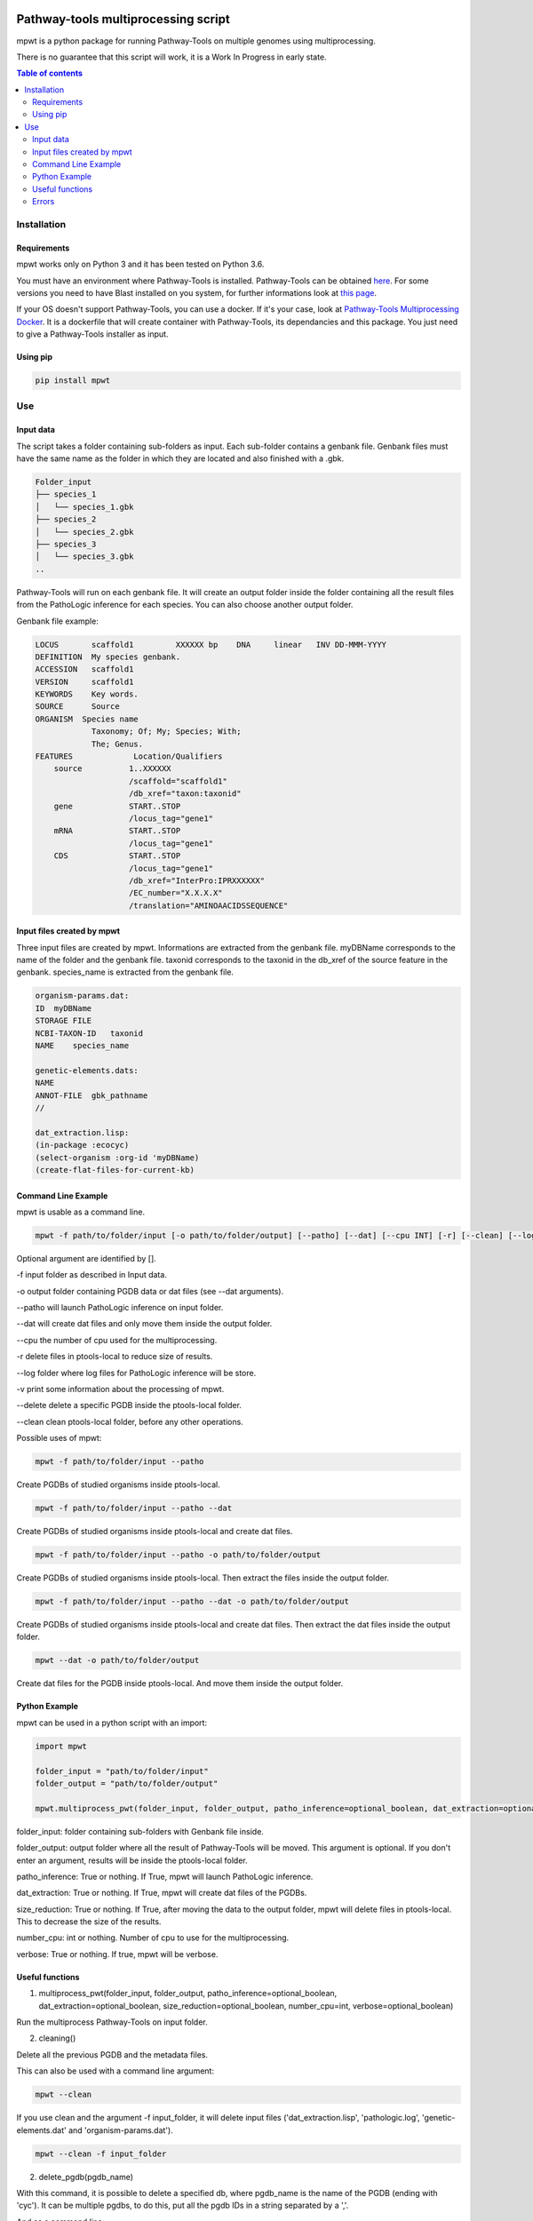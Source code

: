.. image:: https://img.shields.io/pypi/v/mpwt.svg
	:target: https://pypi.python.org/pypi/mpwt

Pathway-tools multiprocessing script
====================================

mpwt is a python package for running Pathway-Tools on multiple genomes using multiprocessing.

There is no guarantee that this script will work, it is a Work In Progress in early state.

.. contents:: Table of contents
   :backlinks: top
   :local:

Installation
------------

Requirements
~~~~~~~~~~~~

mpwt works only on Python 3 and it has been tested on Python 3.6.

You must have an environment where Pathway-Tools is installed. Pathway-Tools can be obtained `here <http://bioinformatics.ai.sri.com/ptools/>`__.
For some versions you need to have Blast installed on you system, for further informations look at `this page <http://bioinformatics.ai.sri.com/ptools/installation-guide/released/blast.html>`__.

If your OS doesn't support Pathway-Tools, you can use a docker. If it's your case, look at `Pathway-Tools Multiprocessing Docker <https://github.com/ArnaudBelcour/pathway-tools-multiprocessing-docker>`__.
It is a dockerfile that will create container with Pathway-Tools, its dependancies and this package. You just need to give a Pathway-Tools installer as input.

Using pip
~~~~~~~~~

.. code:: sh

	pip install mpwt

Use
---

Input data
~~~~~~~~~~

The script takes a folder containing sub-folders as input. Each sub-folder contains a genbank file.
Genbank files must have the same name as the folder in which they are located and also finished with a .gbk.

.. code-block:: text

    Folder_input
    ├── species_1
    │   └── species_1.gbk
    ├── species_2
    │   └── species_2.gbk
    ├── species_3
    │   └── species_3.gbk
    ..

Pathway-Tools will run on each genbank file.
It will create an output folder inside the folder containing all the result files from the PathoLogic inference for each species.
You can also choose another output folder.

Genbank file example:

.. code-block:: text

    LOCUS       scaffold1         XXXXXX bp    DNA     linear   INV DD-MMM-YYYY
    DEFINITION  My species genbank.
    ACCESSION   scaffold1
    VERSION     scaffold1
    KEYWORDS    Key words.
    SOURCE      Source
    ORGANISM  Species name
                Taxonomy; Of; My; Species; With;
                The; Genus.
    FEATURES             Location/Qualifiers
        source          1..XXXXXX
                        /scaffold="scaffold1"
                        /db_xref="taxon:taxonid"
        gene            START..STOP
                        /locus_tag="gene1"
        mRNA            START..STOP
                        /locus_tag="gene1"
        CDS             START..STOP
                        /locus_tag="gene1"
                        /db_xref="InterPro:IPRXXXXXX"
                        /EC_number="X.X.X.X"
                        /translation="AMINOAACIDSSEQUENCE"

Input files created by mpwt
~~~~~~~~~~~~~~~~~~~~~~~~~~~

Three input files are created by mpwt. Informations are extracted from the genbank file.
myDBName corresponds to the name of the folder and the genbank file.
taxonid corresponds to the taxonid in the db_xref of the source feature in the genbank.
species_name is extracted from the genbank file.

.. code-block:: text

    organism-params.dat:
    ID  myDBName
    STORAGE FILE
    NCBI-TAXON-ID   taxonid
    NAME    species_name

    genetic-elements.dats:
    NAME    
    ANNOT-FILE  gbk_pathname
    //

    dat_extraction.lisp:
    (in-package :ecocyc)
    (select-organism :org-id 'myDBName)
    (create-flat-files-for-current-kb)

Command Line Example
~~~~~~~~~~~~~~~~~~~~

mpwt is usable as a command line.

.. code:: sh

    mpwt -f path/to/folder/input [-o path/to/folder/output] [--patho] [--dat] [--cpu INT] [-r] [--clean] [--log path/to/folder/log] [-v]

Optional argument are identified by [].

-f input folder as described in Input data.

-o output folder containing PGDB data or dat files (see --dat arguments).

--patho will launch PathoLogic inference on input folder.

--dat will create dat files and only move them inside the output folder.

--cpu the number of cpu used for the multiprocessing.

-r delete files in ptools-local to reduce size of results.

--log folder where log files for PathoLogic inference will be store.

-v print some information about the processing of mpwt.

--delete delete a specific PGDB inside the ptools-local folder.

--clean clean ptools-local folder, before any other operations.

Possible uses of mpwt:

.. code:: sh

    mpwt -f path/to/folder/input --patho

Create PGDBs of studied organisms inside ptools-local.

.. code:: sh

    mpwt -f path/to/folder/input --patho --dat

Create PGDBs of studied organisms inside ptools-local and create dat files.

.. code:: sh

    mpwt -f path/to/folder/input --patho -o path/to/folder/output

Create PGDBs of studied organisms inside ptools-local.
Then extract the files inside the output folder.

.. code:: sh

    mpwt -f path/to/folder/input --patho --dat -o path/to/folder/output

Create PGDBs of studied organisms inside ptools-local and create dat files.
Then extract the dat files inside the output folder.

.. code:: sh

    mpwt --dat -o path/to/folder/output

Create dat files for the PGDB inside ptools-local.
And move them inside the output folder.

Python Example
~~~~~~~~~~~~~~

mpwt can be used in a python script with an import:

.. code:: python

    import mpwt

    folder_input = "path/to/folder/input"
    folder_output = "path/to/folder/output"

    mpwt.multiprocess_pwt(folder_input, folder_output, patho_inference=optional_boolean, dat_extraction=optional_boolean, size_reduction=optional_boolean, number_cpu=int, verbose=optional_boolean)

folder_input: folder containing sub-folders with Genbank file inside.

folder_output: output folder where all the result of Pathway-Tools will be moved. This argument is optional.
If you don't enter an argument, results will be inside the ptools-local folder.

patho_inference: True or nothing. If True, mpwt will launch PathoLogic inference.

dat_extraction: True or nothing. If True, mpwt will create dat files of the PGDBs.

size_reduction: True or nothing. If True, after moving the data to the output folder, mpwt will delete files in ptools-local. This to decrease the size of the results.

number_cpu: int or nothing. Number of cpu to use for the multiprocessing.

verbose: True or nothing. If true, mpwt will be verbose.

Useful functions
~~~~~~~~~~~~~~~~

1. multiprocess_pwt(folder_input, folder_output, patho_inference=optional_boolean, dat_extraction=optional_boolean, size_reduction=optional_boolean, number_cpu=int, verbose=optional_boolean)

Run the multiprocess Pathway-Tools on input folder.

2. cleaning()

Delete all the previous PGDB and the metadata files.

This can also be used with a command line argument:

.. code:: sh

    mpwt --clean

If you use clean and the argument -f input_folder, it will delete input files ('dat_extraction.lisp', 'pathologic.log', 'genetic-elements.dat' and 'organism-params.dat').

.. code:: sh

    mpwt --clean -f input_folder

2. delete_pgdb(pgdb_name)

With this command, it is possible to delete a specified db, where pgdb_name is the name of the PGDB (ending with 'cyc'). It can be multiple pgdbs, to do this, put all the pgdb IDs in a string separated by  a ','.

And as a command line:

.. code:: sh

    mpwt --delete mydbcyc1,mydbcyc2

4. ptools_path()

Return the path to ptools-local.

Errors
~~~~~~

If you encounter errors (and it is highly possible) there is some tips that can help you resolved them.

For error during PathoLogic inference, a log is created where you launch the command.
The log contains the summary of the build and the error for each species.
There is also a pathologic.log in each sub-folders.

If the build passed you have also the possibility to see the result of the inference with the file resume_inference.tsv.
For each species, it contains the number of genes/proteins/reactions/pathways/compounds in the metabolic network.

For others errors, currently nothing is made to help you.
Maybe in the future.
